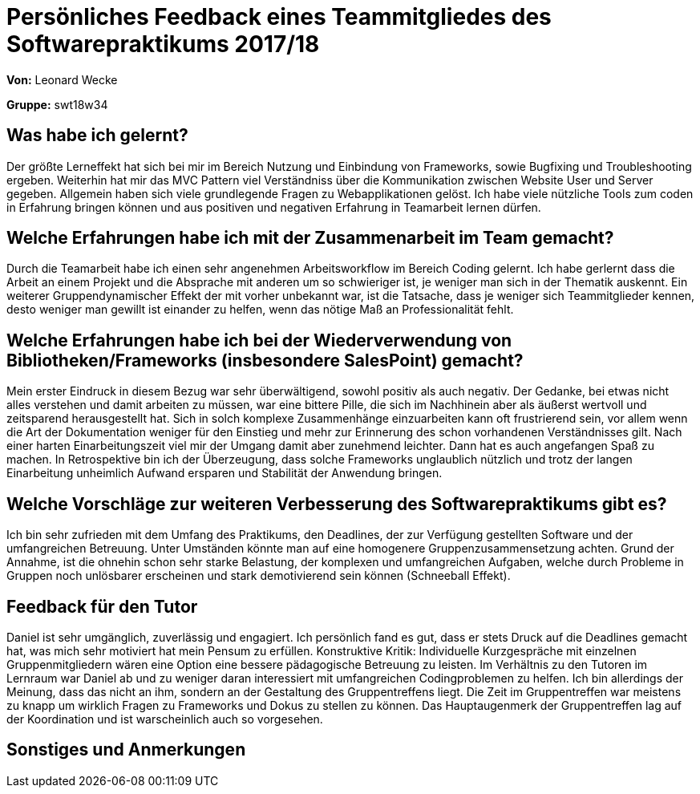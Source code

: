
= Persönliches Feedback eines Teammitgliedes des Softwarepraktikums 2017/18
// Auch wenn der Bogen nicht anonymisiert ist, dürfen Sie gern Ihre Meinung offen kundtun.
// Sowohl positive als auch negative Anmerkungen werden gern gesehen und zur stetigen Verbesserung genutzt.
// Versuchen Sie in dieser Auswertung also stets sowohl Positives wie auch Negatives zu erwähnen.

**Von:** Leonard Wecke

**Gruppe:** swt18w34

== Was habe ich gelernt?
Der größte Lerneffekt hat sich bei mir im Bereich Nutzung und Einbindung von Frameworks, sowie Bugfixing und Troubleshooting ergeben. Weiterhin hat mir das MVC Pattern viel Verständniss über die Kommunikation zwischen Website User und Server gegeben. Allgemein haben sich viele grundlegende Fragen zu Webapplikationen gelöst.
Ich habe viele nützliche Tools zum coden in Erfahrung bringen können und aus positiven und negativen Erfahrung in Teamarbeit lernen dürfen.
// Ausführung der positiven und negativen Erfahrungen, die im Softwarepraktikum gesammelt wurden

== Welche Erfahrungen habe ich mit der Zusammenarbeit im Team gemacht?
Durch die Teamarbeit habe ich einen sehr angenehmen Arbeitsworkflow im Bereich Coding gelernt. 
Ich habe gerlernt dass die Arbeit an einem Projekt und die Absprache mit anderen um so schwieriger ist, je weniger man sich in der Thematik auskennt.
Ein weiterer Gruppendynamischer Effekt der mit vorher unbekannt war, ist die Tatsache, dass je weniger sich Teammitglieder kennen, desto weniger man gewillt ist einander zu helfen, wenn das nötige Maß an Professionalität fehlt. 
// Kurze Beschreibung der Zusammenarbeit im Team. Was lief gut? Was war verbesserungswürdig? Was würden Sie das nächste Mal anders machen?

== Welche Erfahrungen habe ich bei der Wiederverwendung von Bibliotheken/Frameworks (insbesondere SalesPoint) gemacht?
Mein erster Eindruck in diesem Bezug war sehr überwältigend, sowohl positiv als auch negativ. Der Gedanke, bei etwas nicht alles verstehen und damit arbeiten zu müssen, war eine bittere Pille, die sich im Nachhinein aber als äußerst wertvoll und zeitsparend herausgestellt hat.
Sich in solch komplexe Zusammenhänge einzuarbeiten kann oft frustrierend sein, vor allem wenn die Art der Dokumentation weniger für den Einstieg und mehr zur Erinnerung des schon vorhandenen Verständnisses gilt.
Nach einer harten Einarbeitungszeit viel mir der Umgang damit aber zunehmend leichter. Dann hat es auch angefangen Spaß zu machen.
In Retrospektive bin ich der Überzeugung, dass solche Frameworks unglaublich nützlich und trotz der langen Einarbeitung unheimlich Aufwand ersparen und Stabilität der Anwendung bringen.
// Einschätzung der Arbeit mit den bereitgestellten und zusätzlich genutzten Frameworks. Was War gut? Was war verbesserungswürdig?

== Welche Vorschläge zur weiteren Verbesserung des Softwarepraktikums gibt es?
Ich bin sehr zufrieden mit dem Umfang des Praktikums, den Deadlines, der zur Verfügung gestellten Software und der umfangreichen Betreuung. 
Unter Umständen könnte man auf eine homogenere Gruppenzusammensetzung achten. Grund der Annahme, ist die ohnehin schon sehr starke Belastung, der komplexen und umfangreichen Aufgaben, welche durch Probleme in Gruppen noch unlösbarer erscheinen und stark demotivierend sein können (Schneeball Effekt).

// Möglichst mit Beschreibung, warum die Umsetzung des von Ihnen angebrachten Vorschlages nötig ist.

== Feedback für den Tutor
Daniel ist sehr umgänglich, zuverlässig und engagiert. 
Ich persönlich fand es gut, dass er stets Druck auf die Deadlines gemacht hat, was mich sehr motiviert hat mein Pensum zu erfüllen.
Konstruktive Kritik: 
Individuelle Kurzgespräche mit einzelnen Gruppenmitgliedern wären eine Option eine bessere pädagogische Betreuung zu leisten.
Im Verhältnis zu den Tutoren im Lernraum war Daniel ab und zu weniger daran interessiert mit umfangreichen Codingproblemen zu helfen.
Ich bin allerdings der Meinung, dass das nicht an ihm, sondern an der Gestaltung des Gruppentreffens liegt. Die Zeit im Gruppentreffen war meistens zu knapp um wirklich Fragen zu Frameworks und Dokus zu stellen zu können. Das Hauptaugenmerk der Gruppentreffen lag auf der Koordination und ist warscheinlich auch so vorgesehen.
// Fühlten Sie sich durch den vom Lehrstuhl bereitgestellten Tutor gut betreut? Was war positiv? Was war verbesserungswürdig?

== Sonstiges und Anmerkungen
// Welche Aspekte fanden in den oben genannten Punkten keine Erwähnung?
